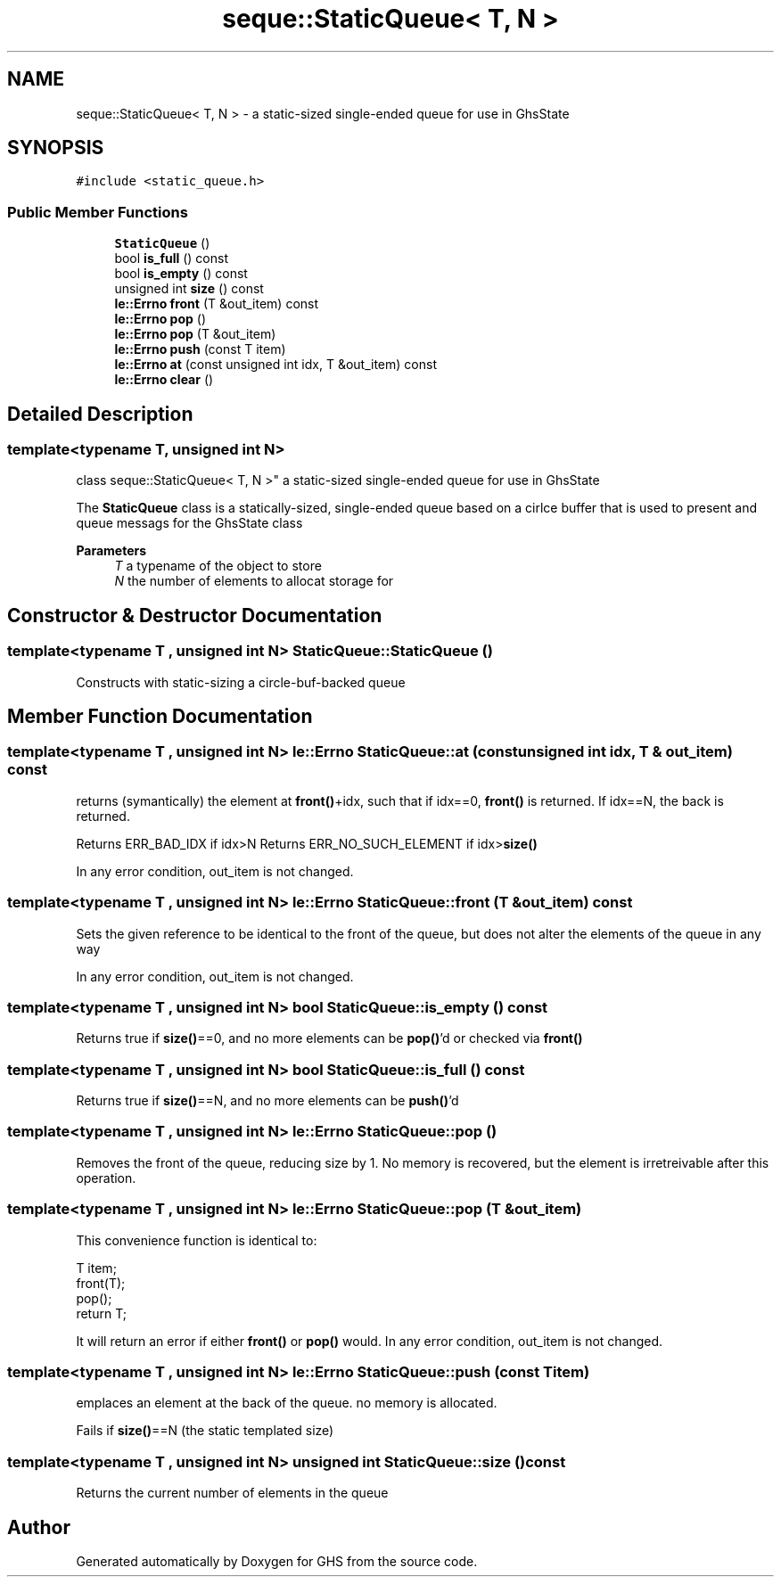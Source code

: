 .TH "seque::StaticQueue< T, N >" 3 "Wed Jun 15 2022" "GHS" \" -*- nroff -*-
.ad l
.nh
.SH NAME
seque::StaticQueue< T, N > \- a static-sized single-ended queue for use in GhsState  

.SH SYNOPSIS
.br
.PP
.PP
\fC#include <static_queue\&.h>\fP
.SS "Public Member Functions"

.in +1c
.ti -1c
.RI "\fBStaticQueue\fP ()"
.br
.ti -1c
.RI "bool \fBis_full\fP () const"
.br
.ti -1c
.RI "bool \fBis_empty\fP () const"
.br
.ti -1c
.RI "unsigned int \fBsize\fP () const"
.br
.ti -1c
.RI "\fBle::Errno\fP \fBfront\fP (T &out_item) const"
.br
.ti -1c
.RI "\fBle::Errno\fP \fBpop\fP ()"
.br
.ti -1c
.RI "\fBle::Errno\fP \fBpop\fP (T &out_item)"
.br
.ti -1c
.RI "\fBle::Errno\fP \fBpush\fP (const T item)"
.br
.ti -1c
.RI "\fBle::Errno\fP \fBat\fP (const unsigned int idx, T &out_item) const"
.br
.ti -1c
.RI "\fBle::Errno\fP \fBclear\fP ()"
.br
.in -1c
.SH "Detailed Description"
.PP 

.SS "template<typename T, unsigned int N>
.br
class seque::StaticQueue< T, N >"
a static-sized single-ended queue for use in GhsState 

The \fBStaticQueue\fP class is a statically-sized, single-ended queue based on a cirlce buffer that is used to present and queue messags for the GhsState class
.PP
\fBParameters\fP
.RS 4
\fIT\fP a typename of the object to store 
.br
\fIN\fP the number of elements to allocat storage for 
.RE
.PP

.SH "Constructor & Destructor Documentation"
.PP 
.SS "template<typename T , unsigned int N> StaticQueue::StaticQueue ()"
Constructs with static-sizing a circle-buf-backed queue 
.SH "Member Function Documentation"
.PP 
.SS "template<typename T , unsigned int N> \fBle::Errno\fP StaticQueue::at (const unsigned int idx, T & out_item) const"
returns (symantically) the element at \fBfront()\fP+idx, such that if idx==0, \fBfront()\fP is returned\&. If idx==N, the back is returned\&.
.PP
Returns ERR_BAD_IDX if idx>N Returns ERR_NO_SUCH_ELEMENT if idx>\fBsize()\fP
.PP
In any error condition, out_item is not changed\&. 
.SS "template<typename T , unsigned int N> \fBle::Errno\fP StaticQueue::front (T & out_item) const"
Sets the given reference to be identical to the front of the queue, but does not alter the elements of the queue in any way
.PP
In any error condition, out_item is not changed\&. 
.SS "template<typename T , unsigned int N> bool StaticQueue::is_empty () const"
Returns true if \fBsize()\fP==0, and no more elements can be \fBpop()\fP'd or checked via \fBfront()\fP 
.SS "template<typename T , unsigned int N> bool StaticQueue::is_full () const"
Returns true if \fBsize()\fP==N, and no more elements can be \fBpush()\fP'd 
.SS "template<typename T , unsigned int N> \fBle::Errno\fP StaticQueue::pop ()"
Removes the front of the queue, reducing size by 1\&. No memory is recovered, but the element is irretreivable after this operation\&. 
.SS "template<typename T , unsigned int N> \fBle::Errno\fP StaticQueue::pop (T & out_item)"
This convenience function is identical to: 
.PP
.nf
T item;
front(T);
pop();
return T;

.fi
.PP
.PP
It will return an error if either \fBfront()\fP or \fBpop()\fP would\&. In any error condition, out_item is not changed\&. 
.SS "template<typename T , unsigned int N> \fBle::Errno\fP StaticQueue::push (const T item)"
emplaces an element at the back of the queue\&. no memory is allocated\&.
.PP
Fails if \fBsize()\fP==N (the static templated size) 
.SS "template<typename T , unsigned int N> unsigned int StaticQueue::size () const"
Returns the current number of elements in the queue 

.SH "Author"
.PP 
Generated automatically by Doxygen for GHS from the source code\&.
